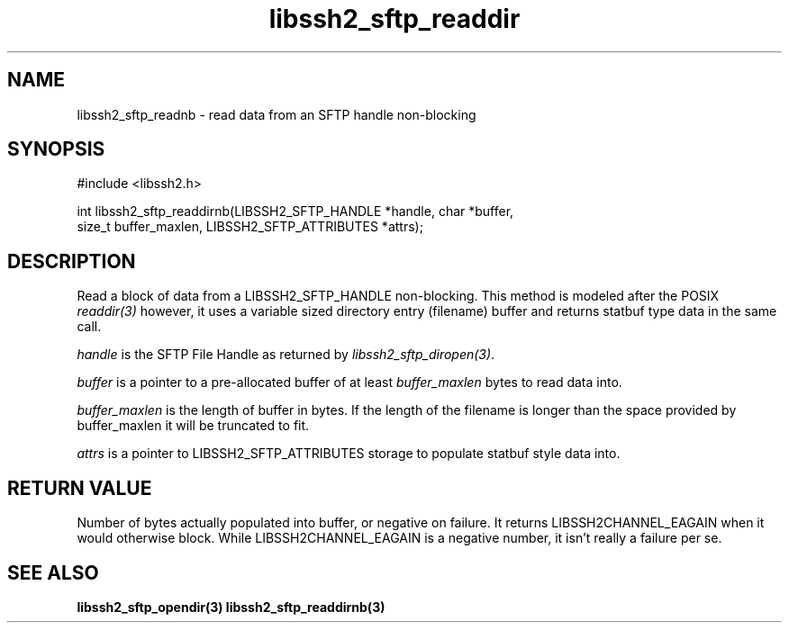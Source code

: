 .\" $Id: libssh2_sftp_readdirnb.3,v 1.1 2007/04/21 18:07:17 jehousley Exp $
.\"
.TH libssh2_sftp_readdir 3 "16 Apr 2007" "libssh2 0.15" "libssh2 manual"
.SH NAME
libssh2_sftp_readnb - read data from an SFTP handle non-blocking
.SH SYNOPSIS
#include <libssh2.h>

int libssh2_sftp_readdirnb(LIBSSH2_SFTP_HANDLE *handle, char *buffer, 
                         size_t buffer_maxlen, LIBSSH2_SFTP_ATTRIBUTES *attrs);

.SH DESCRIPTION
Read a block of data from a LIBSSH2_SFTP_HANDLE non-blocking. This method is 
modeled after the POSIX \fIreaddir(3)\fP however, it uses a variable sized 
directory entry (filename) buffer and returns statbuf type data in the same 
call.

\fIhandle\fP is the SFTP File Handle as returned by 
\fIlibssh2_sftp_diropen(3)\fP.

\fIbuffer\fP is a pointer to a pre-allocated buffer of at least
\fIbuffer_maxlen\fP bytes to read data into.

\fIbuffer_maxlen\fP is the length of buffer in bytes. If the length of the 
filename is longer than the space provided by buffer_maxlen it will be 
truncated to fit.

\fIattrs\fP is a pointer to LIBSSH2_SFTP_ATTRIBUTES storage to populate 
statbuf style data into.

.SH RETURN VALUE
Number of bytes actually populated into buffer, or negative on failure.  It
returns LIBSSH2CHANNEL_EAGAIN when it would otherwise block. While
LIBSSH2CHANNEL_EAGAIN is a negative number, it isn't really a failure per se.


.SH "SEE ALSO"
.BR libssh2_sftp_opendir(3)
.BR libssh2_sftp_readdirnb(3)
